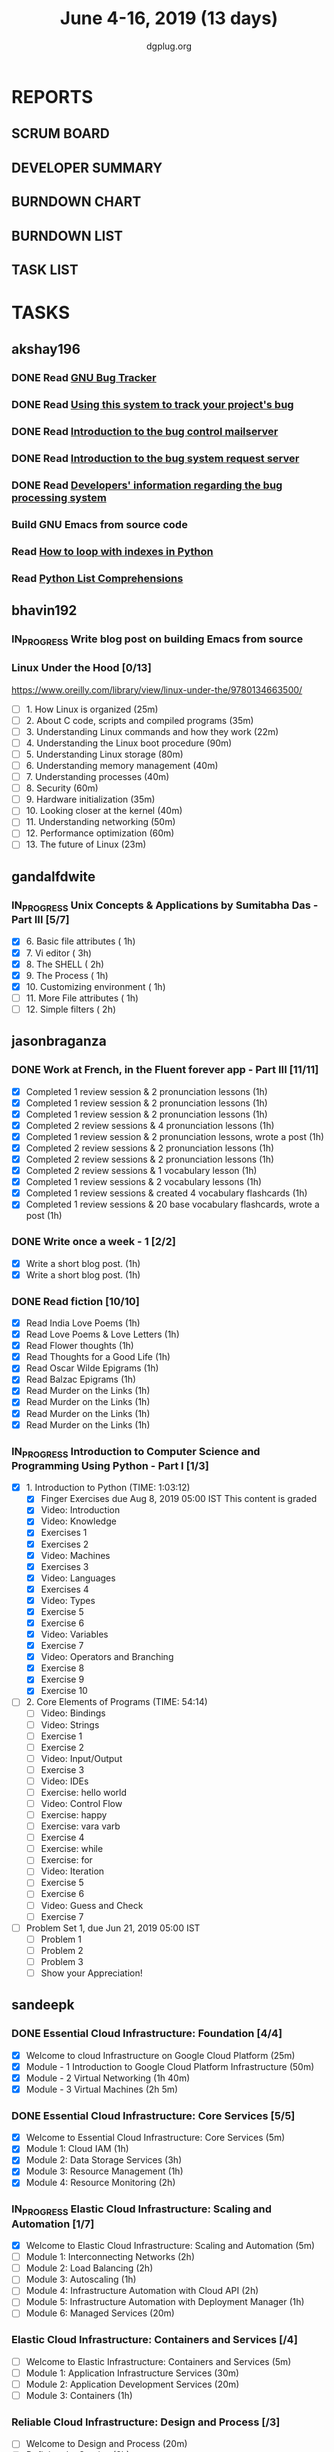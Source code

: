 #+TITLE: June 4-16, 2019 (13 days)
#+AUTHOR: dgplug.org
#+EMAIL: users@lists.dgplug.org
#+PROPERTY: Effort_ALL 0 0:05 0:10 0:30 1:00 2:00 3:00 4:00
#+COLUMNS: %35ITEM %TASKID %OWNER %3PRIORITY %TODO %5ESTIMATED{+} %3ACTUAL{+}
* REPORTS
** SCRUM BOARD
#+BEGIN: block-update-board
#+END:
** DEVELOPER SUMMARY
#+BEGIN: block-update-summary
#+END:
** BURNDOWN CHART
#+BEGIN: block-update-graph
#+END:
** BURNDOWN LIST
#+PLOT: title:"Burndown" ind:1 deps:(3 4) set:"term dumb" set:"xtics scale 0.5" set:"ytics scale 0.5" file:"burndown.plt" set:"xrange [0:17]"
#+BEGIN: block-update-burndown
#+END:
** TASK LIST
#+BEGIN: columnview :hlines 2 :maxlevel 5 :id "TASKS"
#+END:
* TASKS
  :PROPERTIES:
  :ID:       TASKS
  :SPRINTLENGTH: 13
  :SPRINTSTART: <2019-06-04 Tue>
  :wpd-akshay196: 1
  :wpd-bhavin192: 1
  :wpd-gandalfdwite: 1
  :wpd-jasonbraganza: 4
  :wpd-sandeepk: 2
   :wpd-sidntrivedi: 1
  :END:
** akshay196
*** DONE Read [[https://debbugs.gnu.org/][GNU Bug Tracker]]
    CLOSED: [2019-06-04 Tue 21:23]
    :PROPERTIES:
    :ESTIMATED: 1
    :ACTUAL:   0.82
    :OWNER: akshay196
    :ID: READ.1559574004
    :TASKID: READ.1559574004
    :END:
    :LOGBOOK:
    CLOCK: [2019-06-04 Tue 20:34]--[2019-06-04 Tue 21:23] =>  0:49
    :END:
*** DONE Read [[https://debbugs.gnu.org/Using.html][Using this system to track your project's bug]]
    CLOSED: [2019-06-10 Mon 07:19]
    :PROPERTIES:
    :ESTIMATED: 2
    :ACTUAL:   0.95
    :OWNER: akshay196
    :ID: READ.1559574102
    :TASKID: READ.1559574102
    :END:
    :LOGBOOK:
    CLOCK: [2019-06-06 Thu 22:43]--[2019-06-06 Thu 23:14] =>  0:31
    CLOCK: [2019-06-05 Wed 20:07]--[2019-06-05 Wed 20:33] =>  0:26
    :END:
*** DONE Read [[https://debbugs.gnu.org/server-control.html][Introduction to the bug control mailserver]]
    CLOSED: [2019-06-10 Mon 20:56]
    :PROPERTIES:
    :ESTIMATED: 2
    :ACTUAL:   1.98
    :OWNER: akshay196
    :ID: READ.1559574200
    :TASKID: READ.1559574200
    :END:
    :LOGBOOK:
    CLOCK: [2019-06-10 Mon 19:51]--[2019-06-10 Mon 20:56] =>  1:05
    CLOCK: [2019-06-10 Mon 07:19]--[2019-06-10 Mon 08:13] =>  0:54
    :END:
*** DONE Read [[https://debbugs.gnu.org/server-request.html][Introduction to the bug system request server]]
    CLOSED: [2019-06-13 Thu 00:01]
    :PROPERTIES:
    :ESTIMATED: 2
    :ACTUAL:   0.65
    :OWNER: akshay196
    :ID: READ.1559574236
    :TASKID: READ.1559574236
    :END:
    :LOGBOOK:
    CLOCK: [2019-06-11 Tue 07:04]--[2019-06-11 Tue 07:43] =>  0:39
    :END:
*** DONE Read [[https://debbugs.gnu.org/Developer.html][Developers' information regarding the bug processing system]]
    CLOSED: [2019-06-13 Thu 01:20]
    :PROPERTIES:
    :ESTIMATED: 2
    :ACTUAL:   1.30
    :OWNER: akshay196
    :ID: READ.1559574679
    :TASKID: READ.1559574679
    :END:
    :LOGBOOK:
    CLOCK: [2019-06-13 Thu 00:02]--[2019-06-13 Thu 01:20] =>  1:18
    :END:
*** Build GNU Emacs from source code
    :PROPERTIES:
    :ESTIMATED: 2
    :ACTUAL:
    :OWNER: akshay196
    :ID: OPS.1559574312
    :TASKID: OPS.1559574312
    :END:
*** Read [[https://treyhunner.com/2016/04/how-to-loop-with-indexes-in-python/][How to loop with indexes in Python]]
    :PROPERTIES:
    :ESTIMATED: 1
    :ACTUAL:
    :OWNER: akshay196
    :ID: READ.1559574998
    :TASKID: READ.1559574998
    :END:
*** Read [[https://treyhunner.com/2015/12/python-list-comprehensions-now-in-color/][Python List Comprehensions]]
    :PROPERTIES:
    :ESTIMATED: 1
    :ACTUAL:
    :OWNER: akshay196
    :ID: READ.1559575032
    :TASKID: READ.1559575032
    :END:
** bhavin192
*** IN_PROGRESS Write blog post on building Emacs from source
    :PROPERTIES:
    :ESTIMATED: 4
    :ACTUAL:   7.43
    :OWNER:    bhavin192
    :ID:       WRITE.1556025699
    :TASKID:   WRITE.1556025699
    :END:
    :LOGBOOK:
    CLOCK: [2019-06-12 Wed 22:12]--[2019-06-12 Wed 22:40] =>  0:28
    CLOCK: [2019-06-12 Wed 20:49]--[2019-06-12 Wed 21:15] =>  0:26
    CLOCK: [2019-06-12 Wed 19:38]--[2019-06-12 Wed 20:44] =>  1:06
    CLOCK: [2019-06-11 Tue 21:45]--[2019-06-11 Tue 22:54] =>  1:09
    CLOCK: [2019-06-11 Tue 19:41]--[2019-06-11 Tue 20:11] =>  0:30
    CLOCK: [2019-06-11 Tue 18:50]--[2019-06-11 Tue 19:15] =>  0:25
    CLOCK: [2019-06-10 Mon 21:47]--[2019-06-10 Mon 22:42] =>  0:55
    CLOCK: [2019-06-10 Mon 19:21]--[2019-06-10 Mon 20:34] =>  1:13
    CLOCK: [2019-06-06 Thu 20:07]--[2019-06-06 Thu 20:23] =>  0:16
    CLOCK: [2019-06-05 Wed 21:53]--[2019-06-05 Wed 22:07] =>  0:14
    CLOCK: [2019-06-05 Wed 18:47]--[2019-06-05 Wed 19:31] =>  0:44
    :END:
*** Linux Under the Hood [0/13]
    :PROPERTIES:
    :ESTIMATED: 10
    :ACTUAL:
    :OWNER:    bhavin192
    :ID:       READ.1559581076
    :TASKID:   READ.1559581076
    :END:
    https://www.oreilly.com/library/view/linux-under-the/9780134663500/
    - [ ] 1.  How Linux is organized                            (25m)
    - [ ] 2.  About C code, scripts and compiled programs       (35m)
    - [ ] 3.  Understanding Linux commands and how they work    (22m)
    - [ ] 4.  Understanding the Linux boot procedure            (90m)
    - [ ] 5.  Understanding Linux storage                       (80m)
    - [ ] 6.  Understanding memory management                   (40m)
    - [ ] 7.  Understanding processes                           (40m)
    - [ ] 8.  Security                                          (60m)
    - [ ] 9.  Hardware initialization                           (35m)
    - [ ] 10. Looking closer at the kernel                      (40m)
    - [ ] 11. Understanding networking                          (50m)
    - [ ] 12. Performance optimization                          (60m)
    - [ ] 13. The future of Linux                               (23m)
** gandalfdwite
*** IN_PROGRESS Unix Concepts & Applications by Sumitabha Das - Part III [5/7]
   :PROPERTIES:
   :ESTIMATED: 13
   :ACTUAL:   8.38
   :OWNER: gandalfdwite
   :ID: READ.1553532278
   :TASKID: READ.1553532278
   :END:
   :LOGBOOK:
   CLOCK: [2019-06-11 Tue 22:41]--[2019-06-11 Tue 23:56] =>  1:15
   CLOCK: [2019-06-10 Mon 21:27]--[2019-06-10 Mon 22:25] =>  0:58
   CLOCK: [2019-06-09 Sun 18:56]--[2019-06-09 Sun 19:52] =>  0:56
   CLOCK: [2019-06-09 Sun 17:09]--[2019-06-09 Sun 18:03] =>  0:54
   CLOCK: [2019-06-08 Sat 19:40]--[2019-06-08 Sat 21:41] =>  2:01
   CLOCK: [2019-06-06 Thu 22:16]--[2019-06-06 Thu 23:25] =>  1:09
   CLOCK: [2019-06-05 Wed 22:30]--[2019-06-05 Wed 23:40] =>  1:10
   :END:
   - [X] 6. Basic file attributes                ( 1h)
   - [X] 7. Vi editor                            ( 3h)
   - [X] 8. The SHELL                            ( 2h)
   - [X] 9. The Process                          ( 1h)
   - [X] 10. Customizing environment             ( 1h)
   - [ ] 11. More File attributes                ( 1h)
   - [ ] 12. Simple filters                      ( 2h)
** jasonbraganza
*** DONE Work at French, in the Fluent forever app - Part III [11/11]
   CLOSED: [2019-06-14 Fri 09:35]
   :PROPERTIES:
   :ESTIMATED: 20
   :ACTUAL:   12.42
   :OWNER: jasonbraganza
   :ID: WRITE.1557903518
   :TASKID: WRITE.1557903518
   :END:
   :LOGBOOK:
   CLOCK: [2019-06-14 Fri 06:45]--[2019-06-14 Fri 09:35] =>  2:50
   CLOCK: [2019-06-13 Thu 07:35]--[2019-06-13 Thu 08:30] =>  0:55
   CLOCK: [2019-06-13 Wed 07:15]--[2019-06-13 Wed 08:30] =>  1:15
   CLOCK: [2019-06-13 Tue 06:15]--[2019-06-13 Tue 07:27] =>  1:12
   CLOCK: [2019-06-10 Mon 08:15]--[2019-06-10 Mon 09:52] =>  1:37
   CLOCK: [2019-06-07 Fri 07:12]--[2019-06-07 Mon 08:55] =>  1:43
   CLOCK: [2019-06-06 Thu 07:15]--[2019-06-06 Thu 08:04] =>  0:49
   CLOCK: [2019-06-05 Wed 08:06]--[2019-06-05 Wed 08:55] =>  0:49
   CLOCK: [2019-06-04 Tue 07:50]--[2019-06-04 Tue 09:05] =>  1:15
   :END:
   - [X] Completed 1 review session & 2 pronunciation lessons (1h)
   - [X] Completed 1 review session & 2 pronunciation lessons (1h)
   - [X] Completed 1 review session & 2 pronunciation lessons (1h)
   - [X] Completed 2 review sessions & 4 pronunciation lessons (1h)
   - [X] Completed 1 review session & 2 pronunciation lessons, wrote a post (1h)
   - [X] Completed 2 review sessions & 2 pronunciation lessons (1h)
   - [X] Completed 2 review sessions & 2 pronunciation lessons (1h)
   - [X] Completed 2 review sessions & 1 vocabulary lesson (1h)
   - [X] Completed 1 review sessions & 2 vocabulary lessons (1h)
   - [X] Completed 1 review sessions & created 4 vocabulary flashcards (1h)
   - [X] Completed 1 review sessions & 20 base vocabulary flashcards, wrote a post (1h)
*** DONE Write once a week - 1 [2/2]
   CLOSED: [2019-06-10 Mon 08:00]
   :PROPERTIES:
   :ESTIMATED: 2
   :ACTUAL:   1.15
   :OWNER: jasonbraganza
   :ID: WRITE.1559630427
   :TASKID: WRITE.1559630427
   :END:
   :LOGBOOK:
   CLOCK: [2019-06-10 Mon 07:30]--[2019-06-10 Mon 08:00] =>  0:30
   CLOCK: [2019-06-04 Tue 14:00]--[2019-06-04 Tue 14:39] =>  0:39
   :END:
   - [X] Write a short blog post. (1h)
   - [X] Write a short blog post. (1h)
*** DONE Read fiction [10/10]
   CLOSED: [2019-06-13 Thu 12:30]
   :PROPERTIES:
   :ESTIMATED: 10
   :ACTUAL:   10.13
   :OWNER: jasonbraganza
   :ID: READ.1559630918
   :TASKID: READ.1559630918
   :END:
   :LOGBOOK:
   CLOCK: [2019-06-13 Tue 08:30]--[2019-06-13 Thu 12:30] =>  4:00
   CLOCK: [2019-06-09 Sun 10:00]--[2019-06-09 Sun 12:00] =>  2:00
   CLOCK: [2019-06-06 Thu 11:00]--[2019-06-06 Thu 13:01] =>  2:01
   CLOCK: [2019-06-05 Wed 23:35]--[2019-06-06 Thu 00:45] =>  1:10
   CLOCK: [2019-06-05 Wed 09:09]--[2019-06-05 Wed 09:11] =>  0:02
   CLOCK: [2019-06-04 Tue 13:00]--[2019-06-04 Tue 13:55] =>  0:55
   :END:
   - [X] Read India Love Poems (1h)
   - [X] Read Love Poems & Love Letters (1h)
   - [X] Read Flower thoughts (1h)
   - [X] Read Thoughts for a Good Life (1h)
   - [X] Read Oscar Wilde Epigrams (1h)
   - [X] Read Balzac Epigrams (1h)
   - [X] Read Murder on the Links (1h)
   - [X] Read Murder on the Links (1h)
   - [X] Read Murder on the Links (1h)
   - [X] Read Murder on the Links (1h)
*** IN_PROGRESS Introduction to Computer Science and Programming Using Python - Part I [1/3]
   :PROPERTIES:
   :ESTIMATED: 8
   :ACTUAL:   3.45
   :OWNER: jasonbraganza
   :ID: READ.1559713451
   :TASKID: READ.1559713451
   :END:
   :LOGBOOK:
   CLOCK: [2019-06-15 Sat 10:22]--[2019-06-15 Sat 10:44] =>  0:22
   CLOCK: [2019-06-15 Sat 10:08]--[2019-06-15 Sat 10:22] =>  0:14
   CLOCK: [2019-06-15 Sat 10:03]--[2019-06-15 Sat 10:08] =>  0:05
   CLOCK: [2019-06-15 Sat 09:40]--[2019-06-15 Sat 10:03] =>  0:23
   CLOCK: [2019-06-06 Thu 08:30]--[2019-06-06 Thu 10:00] =>  1:30
   CLOCK: [2019-06-05 Wed 22:37]--[2019-06-05 Wed 23:30] =>  0:53
   :END:
   - [X] 1. Introduction to Python (TIME: 1:03:12)
     - [X] Finger Exercises due Aug 8, 2019 05:00 IST  This content is graded
     - [X] Video: Introduction
     - [X] Video: Knowledge
     - [X] Exercises 1
     - [X] Exercises 2
     - [X] Video: Machines
     - [X] Exercises 3
     - [X] Video: Languages
     - [X] Exercises 4
     - [X] Video: Types
     - [X] Exercise 5
     - [X] Exercise 6
     - [X] Video: Variables
     - [X] Exercise 7
     - [X] Video: Operators and Branching
     - [X] Exercise 8
     - [X] Exercise 9
     - [X] Exercise 10
   - [ ] 2. Core Elements of Programs (TIME: 54:14)
     - [ ] Video: Bindings
     - [ ] Video: Strings
     - [ ] Exercise 1
     - [ ] Exercise 2
     - [ ] Video: Input/Output
     - [ ] Exercise 3
     - [ ] Video: IDEs
     - [ ] Exercise: hello world
     - [ ] Video: Control Flow
     - [ ] Exercise: happy
     - [ ] Exercise: vara varb
     - [ ] Exercise 4
     - [ ] Exercise: while
     - [ ] Exercise: for
     - [ ] Video: Iteration
     - [ ] Exercise 5
     - [ ] Exercise 6
     - [ ] Video: Guess and Check
     - [ ] Exercise 7
   - [ ] Problem Set 1, due Jun 21, 2019 05:00 IST
     - [ ] Problem 1
     - [ ] Problem 2
     - [ ] Problem 3
     - [ ] Show your Appreciation!
** sandeepk
*** DONE Essential Cloud Infrastructure: Foundation [4/4]
    CLOSED: [2019-06-06 Thu 23:35]
    :PROPERTIES:
    :ESTIMATED: 5
    :ACTUAL:   6.00
    :OWNER: sandeepk
    :ID: READ.1559492157
    :TASKID: READ.1559492157
    :END:
    :LOGBOOK:
    CLOCK: [2019-06-06 Thu 20:34]--[2019-06-06 Thu 23:35] =>  3:01
    CLOCK: [2019-06-06 Thu 00:05]--[2019-06-06 Thu 00:27] =>  0:22
    CLOCK: [2019-06-05 Wed 20:08]--[2019-06-05 Wed 21:00] =>  0:52
    CLOCK: [2019-06-04 Tue 21:30]--[2019-06-04 Tue 22:20] =>  0:50
    CLOCK: [2019-06-04 Tue 08:05]--[2019-06-04 Tue 09:00] =>  0:55
    :END:
    - [X] Welcome to cloud Infrastructure on Google Cloud Platform        (25m)
    - [X] Module - 1 Introduction to Google Cloud Platform Infrastructure (50m)
    - [X] Module - 2 Virtual Networking                                   (1h 40m)
    - [X] Module - 3 Virtual Machines                                     (2h 5m)
*** DONE Essential Cloud Infrastructure: Core Services [5/5]
    CLOSED: [2019-06-11 Tue 22:43]
    :PROPERTIES:
    :ESTIMATED: 7.08
    :ACTUAL:   7.85
    :OWNER: sandeepk
    :ID: READ.1559587761
    :TASKID: READ.1559587761
    :END:
    :LOGBOOK:
    CLOCK: [2019-06-11 Tue 21:35]--[2019-06-11 Tue 22:43] =>  1:08
    CLOCK: [2019-06-11 Tue 21:06]--[2019-06-11 Tue 21:30] =>  0:24
    CLOCK: [2019-06-10 Mon 21:46]--[2019-06-10 Mon 23:06] =>  1:20
    CLOCK: [2019-06-10 Mon 20:53]--[2019-06-10 Mon 21:38] =>  0:45
    CLOCK: [2019-06-09 Sun 16:30]--[2019-06-09 Sun 17:30] =>  1:00
    CLOCK: [2019-06-09 Sun 14:33]--[2019-06-09 Sun 14:47] =>  0:14
    CLOCK: [2019-06-08 Sat 16:10]--[2019-06-08 Sat 16:20] =>  0:10
    CLOCK: [2019-06-07 Fri 20:30]--[2019-06-07 Fri 23:20] =>  2:50
    :END:
    - [X] Welcome to Essential Cloud Infrastructure: Core Services (5m)
    - [X] Module 1: Cloud IAM                                      (1h)
    - [X] Module 2: Data Storage Services                          (3h)
    - [X] Module 3: Resource Management                            (1h)
    - [X] Module 4: Resource Monitoring                            (2h)
*** IN_PROGRESS Elastic Cloud Infrastructure: Scaling and Automation [1/7]
    :PROPERTIES:
    :ESTIMATED: 6.41
    :ACTUAL:   0.60
    :OWNER: sandeepk
    :ID: READ.1559588072
    :TASKID: READ.1559588072
    :END:
    :LOGBOOK:
    CLOCK: [2019-06-11 Tue 22:45]--[2019-06-11 Tue 23:21] =>  0:36
    :END:
    - [X] Welcome to Elastic Cloud Infrastructure: Scaling and Automation (5m)
    - [ ] Module 1: Interconnecting Networks                              (2h)
    - [ ] Module 2: Load Balancing                                        (2h)
    - [ ] Module 3: Autoscaling                                           (1h)
    - [ ] Module 4: Infrastructure Automation with Cloud API              (2h)
    - [ ] Module 5: Infrastructure Automation with Deployment Manager     (1h)
    - [ ] Module 6: Managed Services                                      (20m)
*** Elastic Cloud Infrastructure: Containers and Services [/4]
    :PROPERTIES:
    :ESTIMATED: 2
    :ACTUAL:
    :OWNER: sandeepk
    :ID: READ.1559588275
    :TASKID: READ.1559588275
    :END:
    - [ ] Welcome to Elastic Infrastructure: Containers and Services (5m)
    - [ ] Module 1: Application Infrastructure Services              (30m)
    - [ ] Module 2: Application Development Services                 (20m)
    - [ ] Module 3: Containers                                       (1h)
*** Reliable Cloud Infrastructure: Design and Process [/3]
    :PROPERTIES:
    :ESTIMATED: 2.33
    :ACTUAL:
    :OWNER: sandeepk
    :ID: READ.1559588374
    :TASKID: READ.1559588374
    :END:
    - [ ] Welcome to Design and Process (20m)
    - [ ] Defining the Service          (3h)
    - [ ] Business-logic Layer Design   (3h)
** sidntrivedi
*** Eloquent Javascript
    :PROPERTIES:
      :ESTIMATED: 10
      :ACTUAL:
      :OWNER: sidntrivedi
      :ID: READ.1559963113
      :TASKID: READ.1559963113
      :END:
      - [ ] Values, Types, and Operators
      - [ ] Program Structure
      - [ ] Functions
      - [ ] Data Structures: Objects and Arrays
      - [ ] Higher-order Functions
      - [ ] The Secret Life of Objects
      - [ ] Project: A Robot
*** Blog https://sidntrivedi.me
    :PROPERTIES:
    :ESTIMATED: 2
    :ACTUAL:
    :OWNER: sidntrivedi
    :ID: WRITE.1539072660
    :TASKID: WRITE.1539072660
    :END:
    - [ ] Write one blog every week.
